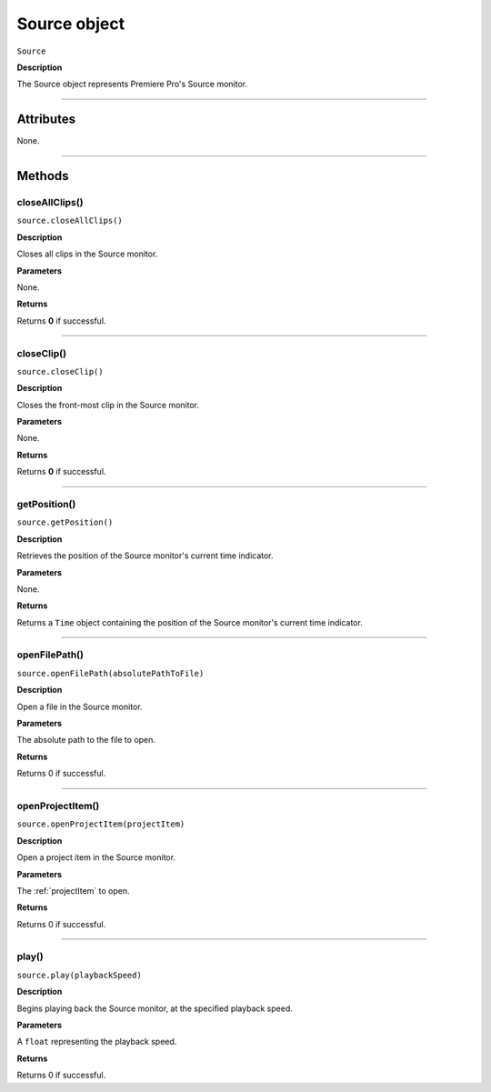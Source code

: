 .. highlight:: javascript

.. _Source:

Source object
==========================

``Source``

**Description**

The Source object represents Premiere Pro's Source monitor.

----

==========
Attributes
==========

None.

----

=======
Methods
=======

.. _source.closeAllClips:

closeAllClips()
*********************************************

``source.closeAllClips()``

**Description**

Closes all clips in the Source monitor.

**Parameters**

None.

**Returns**

Returns **0** if successful.

----

.. _source.closeClip:

closeClip()
*********************************************

``source.closeClip()``

**Description**

Closes the front-most clip in the Source monitor.

**Parameters**

None.

**Returns**

Returns **0** if successful.

----

.. _source.getPosition:

getPosition()
*********************************************

``source.getPosition()``

**Description**

Retrieves the position of the Source monitor's current time indicator.

**Parameters**

None.

**Returns**

Returns a ``Time`` object containing the position of the Source monitor's current time indicator. 

----

.. _source.openFilePath:

openFilePath()
*********************************************

``source.openFilePath(absolutePathToFile)``

**Description**

Open a file in the Source monitor.

**Parameters**

The absolute path to the file to open.

**Returns**

Returns 0 if successful.

----

.. _source.openProjectItem:

openProjectItem()
*********************************************

``source.openProjectItem(projectItem)``

**Description**

Open a project item in the Source monitor.

**Parameters**

The :ref:`projectItem` to open.

**Returns**

Returns 0 if successful.

----

.. _source.play:

play()
*********************************************

``source.play(playbackSpeed)``

**Description**

Begins playing back the Source monitor, at the specified playback speed.

**Parameters**

A ``float`` representing the playback speed.

**Returns**

Returns 0 if successful.
